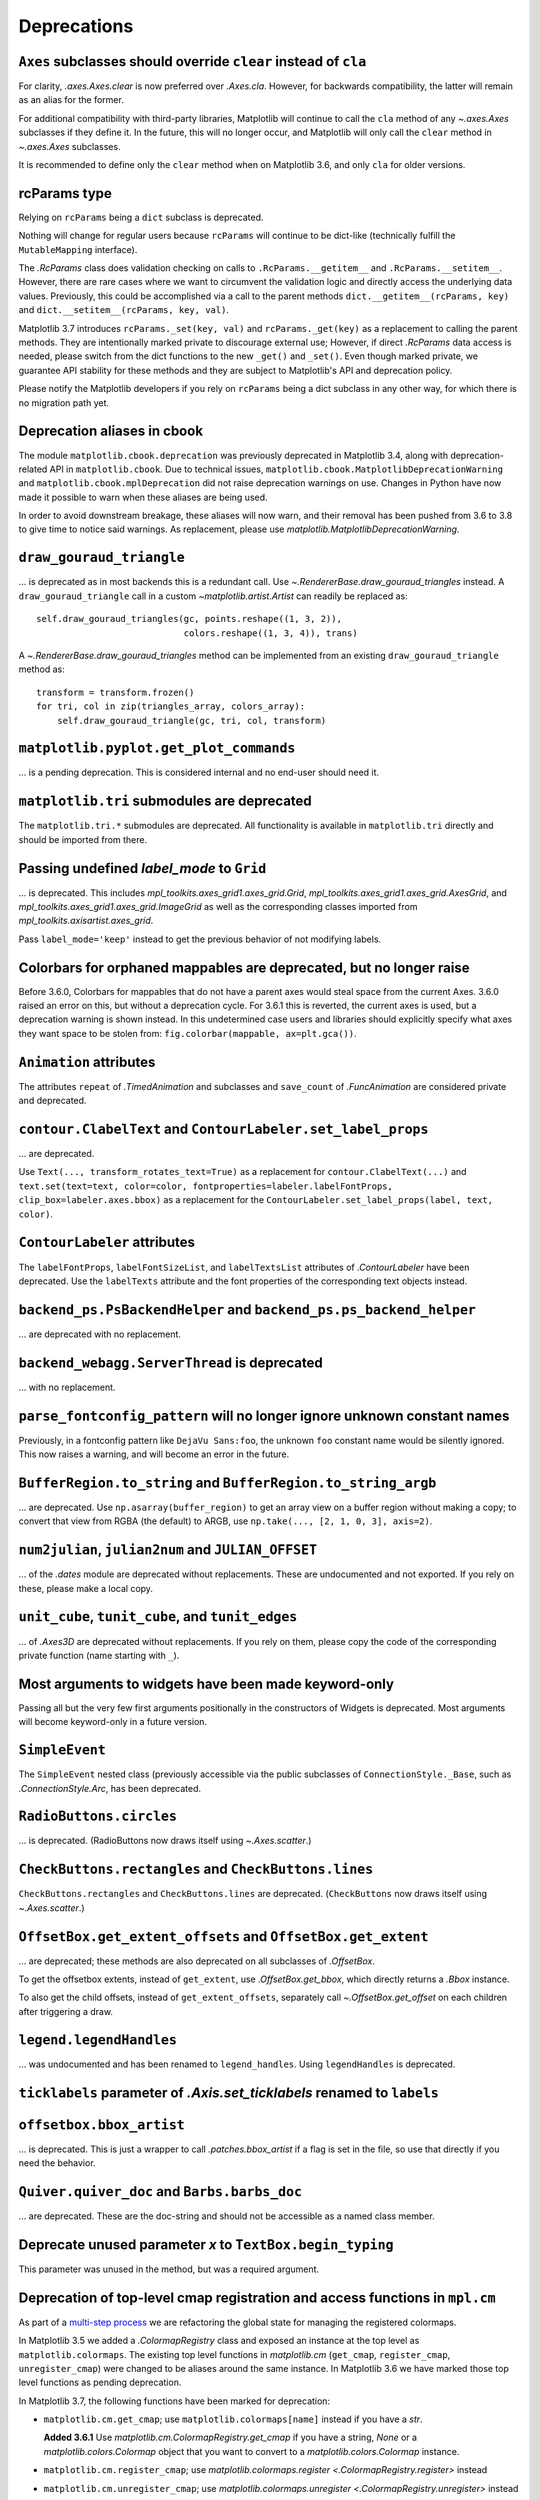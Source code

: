 Deprecations
------------

``Axes`` subclasses should override ``clear`` instead of ``cla``
~~~~~~~~~~~~~~~~~~~~~~~~~~~~~~~~~~~~~~~~~~~~~~~~~~~~~~~~~~~~~~~~

For clarity, `.axes.Axes.clear` is now preferred over `.Axes.cla`. However, for
backwards compatibility, the latter will remain as an alias for the former.

For additional compatibility with third-party libraries, Matplotlib will
continue to call the ``cla`` method of any `~.axes.Axes` subclasses if they
define it. In the future, this will no longer occur, and Matplotlib will only
call the ``clear`` method in `~.axes.Axes` subclasses.

It is recommended to define only the ``clear`` method when on Matplotlib 3.6,
and only ``cla`` for older versions.

rcParams type
~~~~~~~~~~~~~

Relying on ``rcParams`` being a ``dict`` subclass is deprecated.

Nothing will change for regular users because ``rcParams`` will continue to
be dict-like (technically fulfill the ``MutableMapping`` interface).

The `.RcParams` class does validation checking on calls to
``.RcParams.__getitem__`` and ``.RcParams.__setitem__``.  However, there are rare
cases where we want to circumvent the validation logic and directly access the
underlying data values.   Previously, this could be accomplished via  a call to
the parent methods  ``dict.__getitem__(rcParams, key)`` and
``dict.__setitem__(rcParams, key, val)``.

Matplotlib 3.7 introduces ``rcParams._set(key, val)`` and
``rcParams._get(key)`` as a replacement to calling the parent methods. They are
intentionally marked private to discourage external use; However, if direct
`.RcParams` data access is needed, please switch from the dict functions to the
new ``_get()`` and ``_set()``. Even though marked private, we guarantee API
stability for these methods and they are subject to Matplotlib's API and
deprecation policy.

Please notify the Matplotlib developers if you rely on ``rcParams`` being a
dict subclass in any other way, for which there is no migration path yet.

Deprecation aliases in cbook
~~~~~~~~~~~~~~~~~~~~~~~~~~~~

The module ``matplotlib.cbook.deprecation`` was previously deprecated in
Matplotlib 3.4, along with deprecation-related API in ``matplotlib.cbook``. Due
to technical issues, ``matplotlib.cbook.MatplotlibDeprecationWarning`` and
``matplotlib.cbook.mplDeprecation`` did not raise deprecation warnings on use.
Changes in Python have now made it possible to warn when these aliases are
being used.

In order to avoid downstream breakage, these aliases will now warn, and their
removal has been pushed from 3.6 to 3.8 to give time to notice said warnings.
As replacement, please use `matplotlib.MatplotlibDeprecationWarning`.

``draw_gouraud_triangle``
~~~~~~~~~~~~~~~~~~~~~~~~~

... is deprecated as in most backends this is a redundant call. Use
`~.RendererBase.draw_gouraud_triangles` instead. A ``draw_gouraud_triangle``
call in a custom `~matplotlib.artist.Artist` can readily be replaced as::

    self.draw_gouraud_triangles(gc, points.reshape((1, 3, 2)),
                                colors.reshape((1, 3, 4)), trans)

A `~.RendererBase.draw_gouraud_triangles` method can be implemented from an
existing ``draw_gouraud_triangle`` method as::

    transform = transform.frozen()
    for tri, col in zip(triangles_array, colors_array):
        self.draw_gouraud_triangle(gc, tri, col, transform)

``matplotlib.pyplot.get_plot_commands``
~~~~~~~~~~~~~~~~~~~~~~~~~~~~~~~~~~~~~~~

... is a pending deprecation. This is considered internal and no end-user
should need it.

``matplotlib.tri`` submodules are deprecated
~~~~~~~~~~~~~~~~~~~~~~~~~~~~~~~~~~~~~~~~~~~~

The ``matplotlib.tri.*`` submodules are deprecated.  All functionality is
available in ``matplotlib.tri`` directly and should be imported from there.

Passing undefined *label_mode* to ``Grid``
~~~~~~~~~~~~~~~~~~~~~~~~~~~~~~~~~~~~~~~~~~

... is deprecated. This includes `mpl_toolkits.axes_grid1.axes_grid.Grid`,
`mpl_toolkits.axes_grid1.axes_grid.AxesGrid`, and
`mpl_toolkits.axes_grid1.axes_grid.ImageGrid` as well as the corresponding
classes imported from `mpl_toolkits.axisartist.axes_grid`.

Pass ``label_mode='keep'`` instead to get the previous behavior of not modifying labels.

Colorbars for orphaned mappables are deprecated, but no longer raise
~~~~~~~~~~~~~~~~~~~~~~~~~~~~~~~~~~~~~~~~~~~~~~~~~~~~~~~~~~~~~~~~~~~~~

Before 3.6.0, Colorbars for mappables that do not have a parent axes would
steal space from the current Axes.  3.6.0 raised an error on this, but without
a deprecation cycle.  For 3.6.1 this is reverted, the current axes is used,
but a deprecation warning is shown instead.  In this undetermined case users
and libraries should explicitly specify what axes they want space to be stolen
from: ``fig.colorbar(mappable, ax=plt.gca())``.

``Animation`` attributes
~~~~~~~~~~~~~~~~~~~~~~~~

The attributes ``repeat`` of `.TimedAnimation` and subclasses and
``save_count`` of `.FuncAnimation` are considered private and deprecated.

``contour.ClabelText`` and ``ContourLabeler.set_label_props``
~~~~~~~~~~~~~~~~~~~~~~~~~~~~~~~~~~~~~~~~~~~~~~~~~~~~~~~~~~~~~
... are deprecated.

Use ``Text(..., transform_rotates_text=True)`` as a replacement for
``contour.ClabelText(...)`` and ``text.set(text=text, color=color,
fontproperties=labeler.labelFontProps, clip_box=labeler.axes.bbox)`` as a
replacement for the ``ContourLabeler.set_label_props(label, text, color)``.

``ContourLabeler`` attributes
~~~~~~~~~~~~~~~~~~~~~~~~~~~~~

The ``labelFontProps``, ``labelFontSizeList``, and ``labelTextsList``
attributes of `.ContourLabeler` have been deprecated.  Use the ``labelTexts``
attribute and the font properties of the corresponding text objects instead.

``backend_ps.PsBackendHelper`` and ``backend_ps.ps_backend_helper``
~~~~~~~~~~~~~~~~~~~~~~~~~~~~~~~~~~~~~~~~~~~~~~~~~~~~~~~~~~~~~~~~~~~

... are deprecated with no replacement.

``backend_webagg.ServerThread`` is deprecated
~~~~~~~~~~~~~~~~~~~~~~~~~~~~~~~~~~~~~~~~~~~~~

... with no replacement.

``parse_fontconfig_pattern`` will no longer ignore unknown constant names
~~~~~~~~~~~~~~~~~~~~~~~~~~~~~~~~~~~~~~~~~~~~~~~~~~~~~~~~~~~~~~~~~~~~~~~~~

Previously, in a fontconfig pattern like ``DejaVu Sans:foo``, the unknown
``foo`` constant name would be silently ignored.  This now raises a warning,
and will become an error in the future.

``BufferRegion.to_string`` and ``BufferRegion.to_string_argb``
~~~~~~~~~~~~~~~~~~~~~~~~~~~~~~~~~~~~~~~~~~~~~~~~~~~~~~~~~~~~~~

... are deprecated.  Use ``np.asarray(buffer_region)`` to get an array view on
a buffer region without making a copy; to convert that view from RGBA (the
default) to ARGB, use ``np.take(..., [2, 1, 0, 3], axis=2)``.

``num2julian``, ``julian2num`` and ``JULIAN_OFFSET``
~~~~~~~~~~~~~~~~~~~~~~~~~~~~~~~~~~~~~~~~~~~~~~~~~~~~

... of the `.dates` module are deprecated without replacements. These are
undocumented and not exported. If you rely on these, please make a local copy.

``unit_cube``, ``tunit_cube``, and ``tunit_edges``
~~~~~~~~~~~~~~~~~~~~~~~~~~~~~~~~~~~~~~~~~~~~~~~~~~

... of `.Axes3D` are deprecated without replacements. If you rely on them,
please copy the code of the corresponding private function (name starting
with ``_``).

Most arguments to widgets have been made keyword-only
~~~~~~~~~~~~~~~~~~~~~~~~~~~~~~~~~~~~~~~~~~~~~~~~~~~~~

Passing all but the very few first arguments positionally in the constructors
of Widgets is deprecated. Most arguments will become keyword-only in a future
version.

``SimpleEvent``
~~~~~~~~~~~~~~~

The ``SimpleEvent`` nested class (previously accessible via the public
subclasses of ``ConnectionStyle._Base``, such as `.ConnectionStyle.Arc`, has
been deprecated.

``RadioButtons.circles``
~~~~~~~~~~~~~~~~~~~~~~~~

... is deprecated.  (RadioButtons now draws itself using `~.Axes.scatter`.)

``CheckButtons.rectangles`` and ``CheckButtons.lines``
~~~~~~~~~~~~~~~~~~~~~~~~~~~~~~~~~~~~~~~~~~~~~~~~~~~~~~

``CheckButtons.rectangles`` and ``CheckButtons.lines`` are deprecated.
(``CheckButtons`` now draws itself using `~.Axes.scatter`.)

``OffsetBox.get_extent_offsets`` and ``OffsetBox.get_extent``
~~~~~~~~~~~~~~~~~~~~~~~~~~~~~~~~~~~~~~~~~~~~~~~~~~~~~~~~~~~~~

... are deprecated; these methods are also deprecated on all subclasses of
`.OffsetBox`.

To get the offsetbox extents, instead of ``get_extent``, use
`.OffsetBox.get_bbox`, which directly returns a `.Bbox` instance.

To also get the child offsets, instead of ``get_extent_offsets``, separately
call `~.OffsetBox.get_offset` on each children after triggering a draw.

``legend.legendHandles``
~~~~~~~~~~~~~~~~~~~~~~~~

... was undocumented and has been renamed to ``legend_handles``. Using ``legendHandles`` is deprecated.

``ticklabels`` parameter of `.Axis.set_ticklabels` renamed to ``labels``
~~~~~~~~~~~~~~~~~~~~~~~~~~~~~~~~~~~~~~~~~~~~~~~~~~~~~~~~~~~~~~~~~~~~~~~~

``offsetbox.bbox_artist``
~~~~~~~~~~~~~~~~~~~~~~~~~

... is deprecated. This is just a wrapper to call `.patches.bbox_artist` if a
flag is set in the file, so use that directly if you need the behavior.

``Quiver.quiver_doc`` and ``Barbs.barbs_doc``
~~~~~~~~~~~~~~~~~~~~~~~~~~~~~~~~~~~~~~~~~~~~~

... are deprecated. These are the doc-string and should not be accessible as
a named class member.

Deprecate unused parameter *x* to ``TextBox.begin_typing``
~~~~~~~~~~~~~~~~~~~~~~~~~~~~~~~~~~~~~~~~~~~~~~~~~~~~~~~~~~

This parameter was unused in the method, but was a required argument.

Deprecation of top-level cmap registration and access functions in ``mpl.cm``
~~~~~~~~~~~~~~~~~~~~~~~~~~~~~~~~~~~~~~~~~~~~~~~~~~~~~~~~~~~~~~~~~~~~~~~~~~~~~

As part of a `multi-step process
<https://github.com/matplotlib/matplotlib/issues/20853>`_ we are refactoring
the global state for managing the registered colormaps.

In Matplotlib 3.5 we added a `.ColormapRegistry` class and exposed an instance
at the top level as ``matplotlib.colormaps``. The existing top level functions
in `matplotlib.cm` (``get_cmap``, ``register_cmap``, ``unregister_cmap``) were
changed to be aliases around the same instance. In Matplotlib 3.6 we have
marked those top level functions as pending deprecation.

In Matplotlib 3.7, the following functions have been marked for deprecation:

- ``matplotlib.cm.get_cmap``; use ``matplotlib.colormaps[name]`` instead if you
  have a `str`.

  **Added 3.6.1** Use `matplotlib.cm.ColormapRegistry.get_cmap` if you
  have a string, `None` or a `matplotlib.colors.Colormap` object that you want
  to convert to a `matplotlib.colors.Colormap` instance.
- ``matplotlib.cm.register_cmap``; use `matplotlib.colormaps.register
  <.ColormapRegistry.register>` instead
- ``matplotlib.cm.unregister_cmap``; use `matplotlib.colormaps.unregister
  <.ColormapRegistry.unregister>` instead
- ``matplotlib.pyplot.register_cmap``; use `matplotlib.colormaps.register
  <.ColormapRegistry.register>` instead

The `matplotlib.pyplot.get_cmap` function will stay available for backward
compatibility.

``BrokenBarHCollection`` is deprecated
~~~~~~~~~~~~~~~~~~~~~~~~~~~~~~~~~~~~~~

It was just a thin wrapper inheriting from `.PolyCollection`;
`~.Axes.broken_barh` has now been changed to return a `.PolyCollection`
instead.

The ``BrokenBarHCollection.span_where`` helper is likewise deprecated; for the
duration of the deprecation it has been moved to the parent `.PolyCollection`
class.  Use `~.Axes.fill_between` as a replacement; see
:doc:`/gallery/lines_bars_and_markers/span_regions` for an example.

Passing inconsistent ``loc`` and ``nth_coord`` to axisartist helpers
~~~~~~~~~~~~~~~~~~~~~~~~~~~~~~~~~~~~~~~~~~~~~~~~~~~~~~~~~~~~~~~~~~~~

Trying to construct for example a "top y-axis" or a "left x-axis" is now
deprecated.

``passthru_pt``
~~~~~~~~~~~~~~~

This attribute of ``AxisArtistHelper``\s is deprecated.

``axes3d.vvec``, ``axes3d.eye``, ``axes3d.sx``, and ``axes3d.sy``
~~~~~~~~~~~~~~~~~~~~~~~~~~~~~~~~~~~~~~~~~~~~~~~~~~~~~~~~~~~~~~~~~

... are deprecated without replacement.

``Line2D``
~~~~~~~~~~

When creating a Line2D or using `.Line2D.set_xdata` and `.Line2D.set_ydata`,
passing x/y data as non sequence is deprecated.
